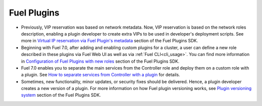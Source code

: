 
.. _plugins_rn_7.0:

Fuel Plugins
++++++++++++

* Previously, VIP reservation was based on network metadata.
  Now, VIP reservation is based on the network roles description,
  enabling a plugin developer to create extra VIPs to be used in
  developer's deployment scripts.
  See more in
  `Virtual IP reservation via Fuel Plugin's metadata <https://wiki.openstack.org/wiki/Fuel/Plugins#Virtual_IP_reservation_via_Fuel_Plugin.27s_metadata>`_
  section of the Fuel Plugins SDK.

* Beginning with Fuel 7.0, after adding and enabling custom plugins for
  a cluster, a user can define a new role described in these plugins
  via Fuel Web UI as well as via :ref:`Fuel CLI<cli_usage>`.
  You can find more information in
  `Configuration of Fuel Plugins with new roles <https://wiki.openstack.org/wiki/Fuel/Plugins#Configuration_of_Fuel_Plugins_with_new_roles>`_
  section of the Fuel Plugins SDK.

* Fuel 7.0 enables you to separate the main services from the Controller role
  and deploy them on a custom role with a plugin.
  See `How to separate services from Controller with a plugin <https://wiki.openstack.org/wiki/Fuel/Plugins#How_to_separate_services_from_Controller_with_a_plugin>`_
  for details.

* Sometimes, new functionality, minor updates, or security fixes
  should be delivered. Hence, a plugin developer creates a new version
  of a plugin. For more information on how
  Fuel plugin versioning works, see
  `Plugin versioning system <https://wiki.openstack.org/wiki/Fuel/Plugins#Plugin_versioning_system>`_
  section of the Fuel Plugins SDK.
